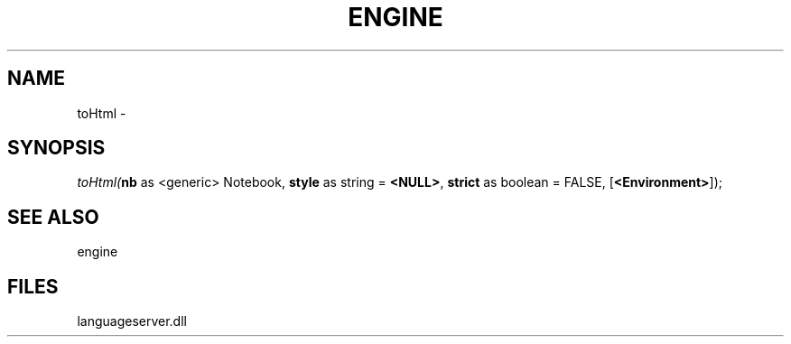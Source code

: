 .\" man page create by R# package system.
.TH ENGINE 1 2000-Jan "toHtml" "toHtml"
.SH NAME
toHtml \- 
.SH SYNOPSIS
\fItoHtml(\fBnb\fR as <generic> Notebook, 
\fBstyle\fR as string = \fB<NULL>\fR, 
\fBstrict\fR as boolean = FALSE, 
[\fB<Environment>\fR]);\fR
.SH SEE ALSO
engine
.SH FILES
.PP
languageserver.dll
.PP
